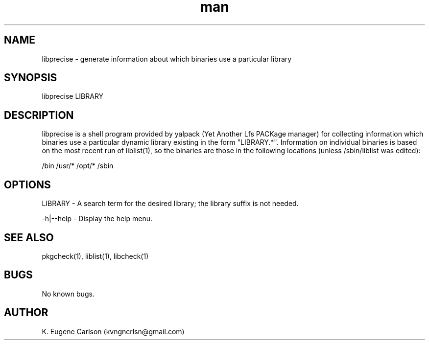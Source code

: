 .\" Manpage for libprecise
.\" Contact (kvngncrlsn@gmail.com) to correct errors or typos.
.TH man 1 "07 June 2021" "0.1.4" "libprecise man page"
.SH NAME
libprecise \- generate information about which binaries use a particular library
.SH SYNOPSIS
libprecise LIBRARY
.SH DESCRIPTION
libprecise is a shell program provided by yalpack (Yet Another Lfs PACKage manager) for collecting information which binaries use a particular dynamic library existing in the form "LIBRARY.*". Information on individual binaries is based on the most recent run of liblist(1), so the binaries are those in the following locations (unless /sbin/liblist was edited):

\t /bin
\t /usr/*
\t /opt/*
\t /sbin
.SH OPTIONS
LIBRARY - A search term for the desired library; the library suffix is not needed.

-h|--help - Display the help menu.
.SH SEE ALSO
pkgcheck(1), liblist(1), libcheck(1)
.SH BUGS
No known bugs.
.SH AUTHOR
K. Eugene Carlson (kvngncrlsn@gmail.com)
